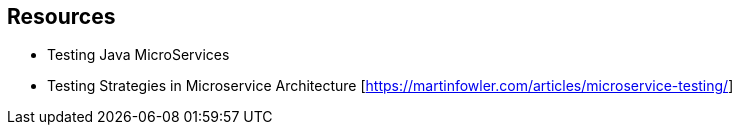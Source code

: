 ## Resources

- Testing Java MicroServices
- Testing Strategies in Microservice Architecture [https://martinfowler.com/articles/microservice-testing/]
